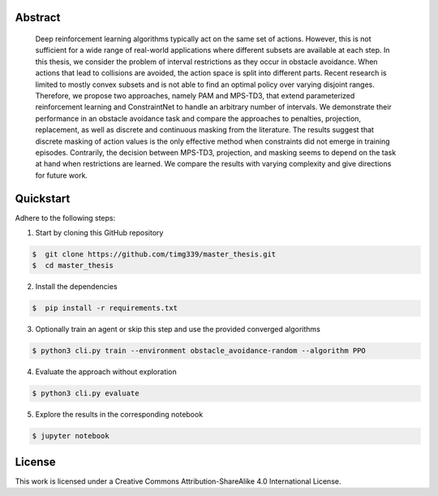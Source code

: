 .. raw:: html

    <h2 align="center">Dynamic interval restrictions on action spaces<br>in deep reinforcement learning for obstacle avoidance</h2>

    <div align="center">
        <img src="https://img.shields.io/github/repo-size/timg339/master_thesis" />
        <a href="https://www.youtube.com/@dynamicintervalrestrictions/playlists"><img src="https://img.shields.io/youtube/channel/views/UCcdVlXWTKPiX43u1vrNx5gQ?style=social"></a>
    </div>

    <div align="center">
        <img src="https://i.ibb.co/1qW6R2X/environment-overview.png" />
    </div>

    <p align="center">A full documentation can be found <a href="https://action-space-thesis.readthedocs.io/">here</a>.</p>
    <p align="center">Videos of the evaluation rollouts are uploaded to <a href="https://www.youtube.com/@dynamicintervalrestrictions/playlists">YouTube</a></p>

Abstract
########
    Deep reinforcement learning algorithms typically act on the same set of actions.
    However, this is not sufficient for a wide range of real-world applications where
    different subsets are available at each step. In this thesis, we consider the problem of
    interval restrictions as they occur in obstacle avoidance. When actions that lead to
    collisions are avoided, the action space is split into different parts. Recent research
    is limited to mostly convex subsets and is not able to find an optimal policy over
    varying disjoint ranges. Therefore, we propose two approaches, namely PAM and
    MPS-TD3, that extend parameterized reinforcement learning and ConstraintNet
    to handle an arbitrary number of intervals. We demonstrate their performance in
    an obstacle avoidance task and compare the approaches to penalties, projection,
    replacement, as well as discrete and continuous masking from the literature. The
    results suggest that discrete masking of action values is the only effective method
    when constraints did not emerge in training episodes. Contrarily, the decision
    between MPS-TD3, projection, and masking seems to depend on the task at hand
    when restrictions are learned. We compare the results with varying complexity
    and give directions for future work.

Quickstart
##########

Adhere to the following steps:

1. Start by cloning this GitHub repository

.. code-block::

    $  git clone https://github.com/timg339/master_thesis.git
    $  cd master_thesis

2. Install the dependencies

.. code-block::

    $  pip install -r requirements.txt

3. Optionally train an agent or skip this step and use the provided converged algorithms

.. code-block::

    $ python3 cli.py train --environment obstacle_avoidance-random --algorithm PPO

4. Evaluate the approach without exploration

.. code-block::

    $ python3 cli.py evaluate

5. Explore the results in the corresponding notebook

.. code-block::

    $ jupyter notebook

License
#######

This work is licensed under a Creative Commons Attribution-ShareAlike 4.0 International License.
